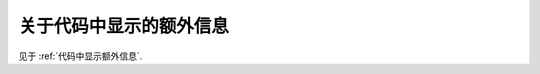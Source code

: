 ************************************************************************************************************************
关于代码中显示的额外信息
************************************************************************************************************************

见于 :ref:`代码中显示额外信息`.